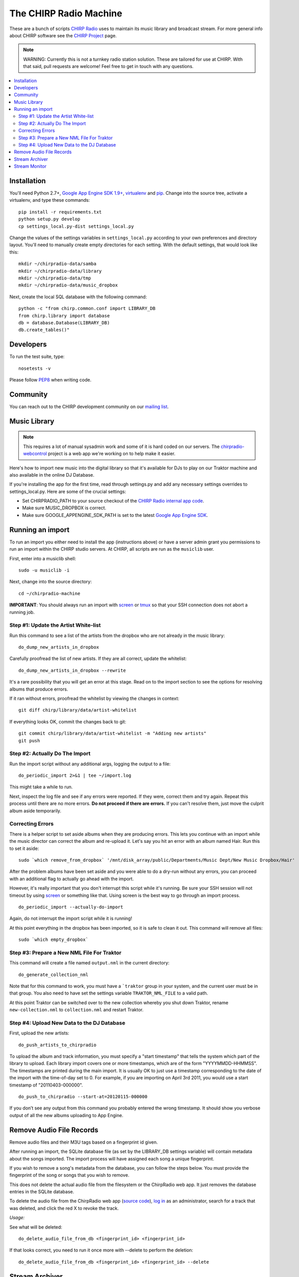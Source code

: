 
The CHIRP Radio Machine
=======================

These are a bunch of scripts `CHIRP Radio`_ uses to maintain its music library
and broadcast stream.
For more general info about CHIRP software see the `CHIRP Project`_ page.

.. note::

  WARNING: Currently this is not a turnkey radio station solution. These are
  tailored for use at CHIRP. With that said, pull requests are welcome!
  Feel free to get in touch with any questions.

.. contents::
   :local:

Installation
------------------

You'll need Python 2.7+, `Google App Engine SDK 1.9+`_, `virtualenv`_ and `pip`_.
Change into the source tree, activate a virtualenv, and type these commands::

  pip install -r requirements.txt
  python setup.py develop
  cp settings_local.py-dist settings_local.py

Change the values of the settings variables in ``settings_local.py`` according to your own preferences and
directory layout. You'll need to manually create empty directories for each setting.
With the default settings, that would look like this::

  mkdir ~/chirpradio-data/samba
  mkdir ~/chirpradio-data/library
  mkdir ~/chirpradio-data/tmp
  mkdir ~/chirpradio-data/music_dropbox

Next, create the local SQL database with the following command::

  python -c "from chirp.common.conf import LIBRARY_DB
  from chirp.library import database
  db = database.Database(LIBRARY_DB)
  db.create_tables()"

.. _`Google App Engine SDK 1.9+`: https://cloud.google.com/appengine/downloads#Google_App_Engine_SDK_for_Python
.. _`virtualenv`: http://pypi.python.org/pypi/virtualenv
.. _`pip`: http://www.pip-installer.org/
.. _`CHIRP Radio`: http://chirpradio.org
.. _`CHIRP Project`: http://code.google.com/p/chirpradio/

Developers
------------------

To run the test suite, type::

  nosetests -v

Please follow `PEP8`_ when writing code.

.. _`PEP8`: http://www.python.org/dev/peps/pep-0008/

Community
-----------

You can reach out to the CHIRP development community on our
`mailing list <http://groups.google.com/group/chirpdev>`_.

Music Library
------------------

.. note::

  This requires a lot of manual sysadmin work and some of it is hard coded
  on our servers. The
  `chirpradio-webcontrol <https://github.com/chirpradio/chirpradio-webcontrol>`_
  project is a web app we're working on to help make it easier.

Here's how to import new music into the digital library so that it's available
for DJs to play on our Traktor machine and also available in the online
DJ Database.

If you're installing the app for the first time,
read through settings.py and add any
necessary settings overrides to settings_local.py.  Here are some of the
crucial settings:

- Set CHIRPRADIO_PATH to your source checkout of the
  `CHIRP Radio internal app code`_.
- Make sure MUSIC_DROPBOX is correct.
- Make sure GOOGLE_APPENGINE_SDK_PATH is set to the latest
  `Google App Engine SDK`_.

.. _`Google App Engine SDK`: http://code.google.com/appengine/
.. _`CHIRP Radio internal app code`: http://code.google.com/p/chirpradio/source/checkout

Running an import
-------------------

To run an import you either need to install the app (instructions above)
or have a server admin grant you permissions to run an import within the CHIRP
studio servers. At CHIRP, all
scripts are run as the ``musiclib`` user.

First, enter into a musiclib shell::

    sudo -u musiclib -i

Next, change into the source directory::

    cd ~/chirpradio-machine

**IMPORTANT**: You should always run an import with `screen`_ or `tmux`_ so that
your SSH connection does not abort a running job.

.. _`screen`: http://www.gnu.org/software/screen/
.. _`tmux`: http://tmux.sourceforge.net/

Step #1: Update the Artist White-list
~~~~~~~~~~~~~~~~~~~~~~~~~~~~~~~~~~~~~

Run this command to see a list of the artists from the dropbox who are not already in the music library::

  do_dump_new_artists_in_dropbox

Carefully proofread the list of new artists.  If they are all correct, update the whitelist::

  do_dump_new_artists_in_dropbox --rewrite

It's a rare possibility that you will get an error at this stage. Read on to the
import section to see the options for resolving albums that produce errors.

If it ran without errors, proofread the whitelist by viewing the changes in context::

  git diff chirp/library/data/artist-whitelist

If everything looks OK, commit the changes back to git::

  git commit chirp/library/data/artist-whitelist -m "Adding new artists"
  git push

Step #2: Actually Do The Import
~~~~~~~~~~~~~~~~~~~~~~~~~~~~~~~~

Run the import script without any additional args, logging the output to a file::

  do_periodic_import 2>&1 | tee ~/import.log

This might take a while to run.

Next, inspect the log file and see if any errors were reported.  If they were, correct them and try again.  Repeat this process until there are no more errors. **Do not proceed if there are errors.** If you can't resolve them,
just move the culprit album aside temporarily.

Correcting Errors
~~~~~~~~~~~~~~~~~

There is a helper script to set aside albums when they are producing errors.
This lets you continue with an import while the music director can correct the
album and re-upload it. Let's say you hit an error with an album named Hair.
Run this to set it aside::

  sudo `which remove_from_dropbox` '/mnt/disk_array/public/Departments/Music Dept/New Music Dropbox/Hair'

After the problem albums have been set aside and you were able to do a dry-run
without any errors, you can proceed
with an additional flag to actually go ahead with the import.

However, it's really important that you don't interrupt this script
while it's running. Be sure your SSH session will not timeout by using
`screen <http://www.gnu.org/software/screen/>`_ or something like that.
Using screen is the best way to go through an import process.

::

  do_periodic_import --actually-do-import

Again, do not interrupt the import script while it is running!

At this point everything in the dropbox has been imported, so it is safe to clean it out.
This command will remove all files::

  sudo `which empty_dropbox`


Step #3: Prepare a New NML File For Traktor
~~~~~~~~~~~~~~~~~~~~~~~~~~~~~~~~~~~~~~~~~~~~

This command will create a file named ``output.nml`` in the current directory::

  do_generate_collection_nml

Note that for this command to work, you must have a ```traktor`` group in your
system, and the current user must be in that group. You also need to have set
the settings variable ``TRAKTOR_NML_FILE`` to a valid path.

At this point Traktor can be switched over to the new collection
whereby you shut down Traktor, rename ``new-collection.nml`` to ``collection.nml``
and restart Traktor.

Step #4: Upload New Data to the DJ Database
~~~~~~~~~~~~~~~~~~~~~~~~~~~~~~~~~~~~~~~~~~~~

First, upload the new artists::

  do_push_artists_to_chirpradio

To upload the album and track information, you must specify a "start timestamp" that tells the system which part of the library to upload.  Each library import covers one or more timestamps, which are of the form "YYYYMMDD-HHMMSS".   The timestamps are printed during the main import.  It is usually OK to just use a timestamp corresponding to the date of the import with the time-of-day set to 0.  For example, if you are importing on April 3rd 2011, you would use a start timestamp of "20110403-000000".

::

  do_push_to_chirpradio --start-at=20120115-000000

If you don’t see any output from this command you probably entered the wrong timestamp.  It should show you verbose output of all the new albums uploading to App Engine.


Remove Audio File Records
-------------------------

Remove audio files and their M3U tags based on a fingerprint id given.

After running an import, the SQLite database file (as set by the LIBRARY_DB
settings variable) will contain metadata about the songs imported. The import
process will have assigned each song a unique fingerprint.

If you wish to remove a song's metadata from the database, you can follow the
steps below. You must provide the fingerprint of the song or songs that you
wish to remove.

This does not delete the actual audio file from the filesystem or the ChirpRadio
web app. It just removes the database entries in the SQLite database.

To delete the audio file from the ChirpRadio web app (`source code`_), `log in`_ as an
administrator, search for a track that was deleted, and click the red X to
revoke the track.

.. _`source code`: https://github.com/chirpradio/chirpradio/
.. _`log in`: https://chirpradio.appspot.com/djdb/

*Usage:*

See what will be deleted::

  do_delete_audio_file_from_db <fingerprint_id> <fingerprint_id>

If that looks correct, you need to run it once more with --delete to perform the deletion::

  do_delete_audio_file_from_db <fingerprint_id> <fingerprint_id> --delete


Stream Archiver
------------------

The stream archiver no longer runs from this code repository.
You can find the new archiver and read about how it works at
`chirpradio-archiver <https://github.com/chirpradio/chirpradio-archiver/>`_.
The old archiver code is still available in
``chirp/stream/archiver.py`` for historic reasons.

Stream Monitor
------------------

To check if the stream is up and see some basic stats, there's a small web
page you can take a look at.
This daemon currently runs as the ``barix`` user in production.

To start the web server type::

  ./bin/run_proxy_barix_status.sh

.. note::

  Currently this assumes you installed into a virtualenv at
  ~/.virtualenvs/chirpradio-machine/
